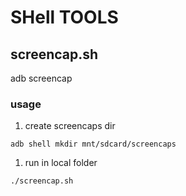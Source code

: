 * SHell TOOLS
 

** screencap.sh 
   adb screencap

*** usage
    1. create screencaps dir 
    #+BEGIN_SRC shell
    adb shell mkdir mnt/sdcard/screencaps
    #+END_SRC
    2. run in local folder
    #+BEGIN_SRC shell
    ./screencap.sh
    #+END_SRC
       
